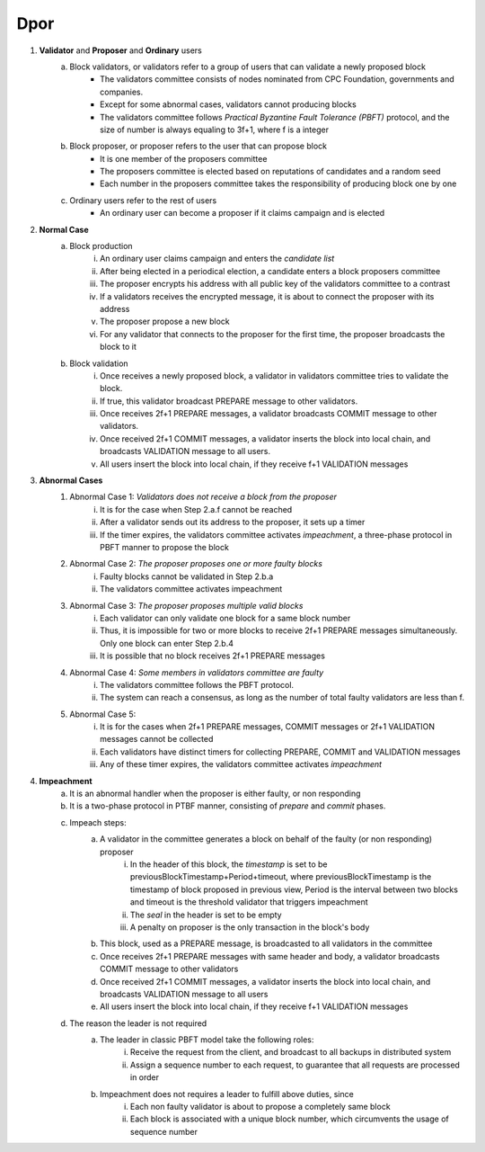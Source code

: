Dpor
******
..
    +------------+------------+
    |PBFT        | Blockchain |
    +============+============+
    | primary    | leader     |
    +------------+------------+
    | backup     | signer     |
    +------------+------------+
    | replica    |            |
    +------------+------------+
    | sequence number | block number|
    +------------+------------+
    |  | |
    +------------+------------+

    - **Normal Case**
        - **Pre-prepare**
            - The *leader* p broadcasts a <<PRE−PREPARE, v, n, d>,m>
            - v: the view
            - n: block number
            - d: digest of message
            - m: message
        - **Prepare**
            - A *signer* i enters prepare phase after it accepts a PRE-PREPARE message for this view
            - i multicasts a <PREPARE, v, n, d, i> to all replicas
            - i adds PRE-PREPARE and PREPARE messages into the log
            - i is collecting *prepare certificate*
                - Prepare certificate is 2f+1 PREPARE messages (including i) matching with the PRE-PREPARE message in terms of v, d and n
        - **Commit**
            - i is *prepared* if it collects the prepare certificate, and enters commit phase
            - i multicasts a <COMMIT, v, n, d, i> message to all replicas
            - i adds COMMIT message into the log
            - i is collecting *commit certificate*
                - Commit certificate is 2f+1 COMMIT messages (including i) matching with each other with the same v, d and n
        - **Reply**
            - After i collects a commit certificate, it executes the request
            - i add the block into its log
    - **View Change**
        - In view i
            - Once the timer of a signer i expires, i multicasts a empty block with a VIEW-CHANGE message into the network
            - The VIEW-CHANGE message is <VIEW − CHANGE, v+1 ,n ,i>
            - The primary p of view v+1 is collecting view-change certificate
                - View-change certificate is 2f+1 VIEW-CHANGE messages (including p)
        - Entering new view i+1
            - After p collects a view-change certificate, it multicast a <NEW-VIEW, v+1> message
            - Signer i enters new view v+1, if i has 2f VIEW-CHANGE messages (including i) and receives NEW-VIEW message

1. **Validator** and **Proposer** and **Ordinary** users
    a. Block validators, or validators refer to a group of users that can validate a newly proposed block
        - The validators committee consists of nodes nominated from CPC Foundation, governments and companies.
        - Except for some abnormal cases, validators cannot producing blocks
        - The validators committee follows *Practical Byzantine Fault Tolerance (PBFT)* protocol, and the size of number is always equaling to 3f+1, where f is a integer
    #. Block proposer, or proposer refers to the user that can propose block
        - It is one member of the proposers committee
        - The proposers committee is elected based on reputations of candidates and a random seed
        - Each number in the proposers committee takes the responsibility of producing block one by one
    #. Ordinary users refer to the rest of users
        - An ordinary user can become a proposer if it claims campaign and is elected
#. **Normal Case**
    a. Block production
        i. An ordinary user claims campaign and enters the *candidate list*
        #. After being elected in a periodical election, a candidate enters a block proposers committee
        #. The proposer encrypts his address with all public key of the validators committee to a contrast
        #. If a validators receives the encrypted message, it is about to connect the proposer with its address
        #. The proposer propose a new block
        #. For any validator that connects to the proposer for the first time, the proposer broadcasts the block to it
    #. Block validation
        i. Once receives a newly proposed block, a validator in validators committee tries to validate the block.
        #. If true, this validator broadcast PREPARE message to other validators.
        #. Once receives 2f+1 PREPARE messages, a validator broadcasts COMMIT message to other validators.
        #. Once received 2f+1 COMMIT messages, a validator inserts the block into local chain, and broadcasts VALIDATION message to all users.
        #. All users insert the block into local chain, if they receive f+1 VALIDATION messages
#. **Abnormal Cases**
    #. Abnormal Case 1: *Validators does not receive a block from the proposer*
        i. It is for the case when Step 2.a.f cannot be reached
        #. After a validator sends out its address to the proposer, it sets up a timer
        #. If the timer expires, the validators committee activates *impeachment*, a three-phase protocol in PBFT manner to propose the block
    #. Abnormal Case 2: *The proposer proposes one or more faulty blocks*
        i. Faulty blocks cannot be validated in Step 2.b.a
        #. The validators committee activates impeachment
    #. Abnormal Case 3: *The proposer proposes multiple valid blocks*
        i. Each validator can only validate one block for a same block number
        #. Thus, it is impossible for two or more blocks to receive 2f+1 PREPARE messages simultaneously. Only one block can enter Step 2.b.4
        #. It is possible that no block receives 2f+1 PREPARE messages
    #. Abnormal Case 4: *Some members in validators committee are faulty*
        i. The validators committee follows the PBFT protocol.
        #. The system can reach a consensus, as long as the number of total faulty validators are less than f.
    #. Abnormal Case 5:
        i. It is for the cases when 2f+1 PREPARE messages, COMMIT messages or 2f+1 VALIDATION messages cannot be collected
        #. Each validators have distinct timers for collecting PREPARE, COMMIT and VALIDATION messages
        #. Any of these timer expires, the validators committee activates *impeachment*

#. **Impeachment**
    a. It is an abnormal handler when the proposer is either faulty, or non responding
    #. It is a two-phase protocol in PTBF manner, consisting of *prepare* and *commit* phases.
    #. Impeach steps:
        a. A validator in the committee generates a block on behalf of the faulty (or non responding) proposer
            i. In the header of this block, the *timestamp* is set to be previousBlockTimestamp+Period+timeout, where previousBlockTimestamp is the timestamp of block proposed in previous view, Period is the interval between two blocks and timeout is the threshold validator that triggers impeachment
            #. The *seal* in the header is set to be empty
            #. A penalty on proposer is the only transaction in the block's body
        #. This block, used as a PREPARE message, is broadcasted to all validators in the committee
        #. Once receives 2f+1 PREPARE messages with same header and body, a validator broadcasts COMMIT message to other validators
        #. Once received 2f+1 COMMIT messages, a validator inserts the block into local chain, and broadcasts VALIDATION message to all users
        #. All users insert the block into local chain, if they receive f+1 VALIDATION messages
    #. The reason the leader is not required
        a. The leader in classic PBFT model take the following roles:
            i. Receive the request from the client, and broadcast to all backups in distributed system
            #. Assign a sequence number to each request, to guarantee that all requests are processed in order
        #. Impeachment does not requires a leader to fulfill above duties, since
            i. Each non faulty validator is about to propose a completely same block
            #. Each block is associated with a unique block number, which circumvents the usage of sequence number
..
    #. **Impeachment**
        a. It is an abnormal handler when the proposer is either faulty, or no responding
        #. It is a PBFT three-phase protocol, consisting of *pre-prepare*, *prepare* and *commit* phases.
        #. There is a *leader* in validator committee takes the responsibility to propose a block when the impeachment is activated
        #. Impeach steps:
            i. The leader broadcasts PRE-PREPARE messages to all validators, indicating the proposer is not working properly
            #. After receiving a PRE-PREPARE message, each validator broadcasts a PREPARE message to all validators
            #. Once receives 2f+1 PREPARE messages, a validator broadcasts COMMIT message to other validators
            #. Once received 2f+1 COMMIT messages, a validator inserts the block into local chain, and broadcasts VALIDATION message to all users
            #. All users insert the block into local chain, if they receive f+1 VALIDATION messages
        #. Each validator takes the role of leader one by one for one view
        #. Leader change
            i. *View change* is activated when leader is faulty
            #. A validator suspects the leader is faulty, when any of following situations happens
                - The validator committee should start the impeachment, but the timers expires and the validator does not receive PRE-PREPARE message
                - The validator committee should not start the impeachment, and the validator receive a PRE-PREPARE message from the leader
            #. If a validator suspects the leader, it broadcasts a LEADER-CHANGE message to all validators
            #. If the leader of the next view collects 2f+1 LEADER-CHANGE messages, it broadcasts a NEW-LEADER message to all validator
            #. Other validators accepts this NEW-LEADER message if they receive 2f VIEW-CHANGE messages
            #. The new leader takes the responsibility of proposing block, as in the Step 4.d.i